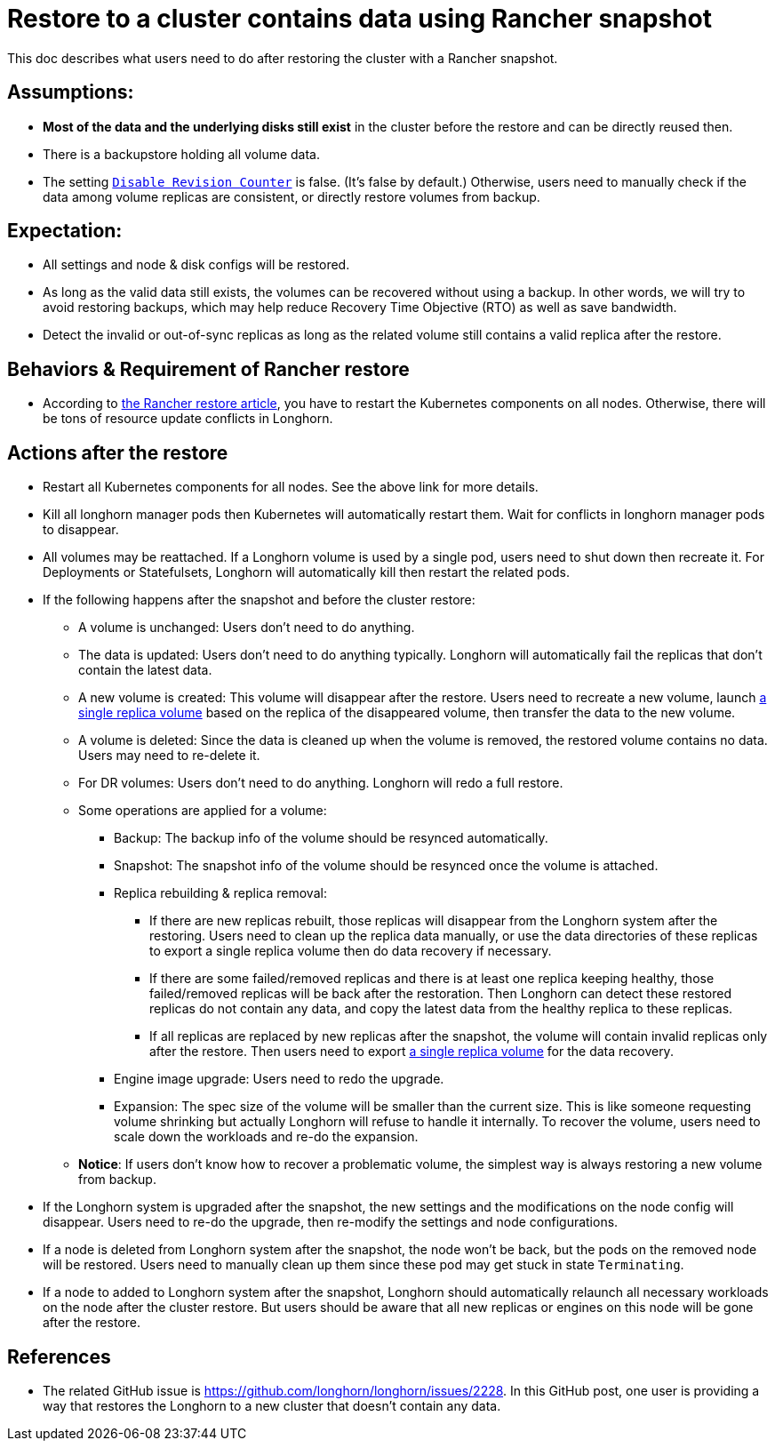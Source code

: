 = Restore to a cluster contains data using Rancher snapshot
:weight: 4
:current-version: {page-component-version}

This doc describes what users need to do after restoring the cluster with a Rancher snapshot.

== Assumptions:

* *Most of the data and the underlying disks still exist* in the cluster before the restore and can be directly reused then.
* There is a backupstore holding all volume data.
* The setting xref:references/settings.adoc#_disable_revision_counter[`Disable Revision Counter`] is false. (It's false by default.) Otherwise, users need to manually check if the data among volume replicas are consistent, or directly restore volumes from backup.

== Expectation:

* All settings and node & disk configs will be restored.
* As long as the valid data still exists, the volumes can be recovered without using a backup. In other words, we will try to avoid restoring backups, which may help reduce Recovery Time Objective (RTO) as well as save bandwidth.
* Detect the invalid or out-of-sync replicas as long as the related volume still contains a valid replica after the restore.

== Behaviors & Requirement of Rancher restore

* According to https://rancher.com/blog/2018/2018-05-30-recover-rancher-kubernetes-cluster-from-backup/[the Rancher restore article], you have to restart the Kubernetes components on all nodes. Otherwise, there will be tons of resource update conflicts in Longhorn.

== Actions after the restore

* Restart all Kubernetes components for all nodes. See the above link for more details.
* Kill all longhorn manager pods then Kubernetes will automatically restart them. Wait for conflicts in longhorn manager pods to disappear.
* All volumes may be reattached. If a Longhorn volume is used by a single pod, users need to shut down then recreate it. For Deployments or Statefulsets, Longhorn will automatically kill then restart the related pods.
* If the following happens after the snapshot and before the cluster restore:
 ** A volume is unchanged: Users don't need to do anything.
 ** The data is updated: Users don't need to do anything typically. Longhorn will automatically fail the replicas that don't contain the latest data.
 ** A new volume is created: This volume will disappear after the restore. Users need to recreate a new volume, launch xref:advanced-resources/data-recovery/export-from-replica.adoc[a single replica volume] based on the replica of the disappeared volume, then transfer the data to the new volume.
 ** A volume is deleted: Since the data is cleaned up when the volume is removed, the restored volume contains no data. Users may need to re-delete it.
 ** For DR volumes: Users don't need to do anything. Longhorn will redo a full restore.
 ** Some operations are applied for a volume:
  *** Backup: The backup info of the volume should be resynced automatically.
  *** Snapshot: The snapshot info of the volume should be resynced once the volume is attached.
  *** Replica rebuilding & replica removal:
   **** If there are new replicas rebuilt, those replicas will disappear from the Longhorn system after the restoring. Users need to clean up the replica data manually, or use the data directories of these replicas to export a single replica volume then do data recovery if necessary.
   **** If there are some failed/removed replicas and there is at least one replica keeping healthy, those failed/removed replicas will be back after the restoration. Then Longhorn can detect these restored replicas do not contain any data, and copy the latest data from the healthy replica to these replicas.
   **** If all replicas are replaced by new replicas after the snapshot, the volume will contain invalid replicas only after the restore. Then users need to export xref:advanced-resources/data-recovery/export-from-replica.adoc[a single replica volume] for the data recovery.
  *** Engine image upgrade: Users need to redo the upgrade.
  *** Expansion: The spec size of the volume will be smaller than the current size. This is like someone requesting volume shrinking but actually Longhorn will refuse to handle it internally. To recover the volume, users need to scale down the workloads and re-do the expansion.
 ** *Notice*: If users don't know how to recover a problematic volume, the simplest way is always restoring a new volume from backup.
* If the Longhorn system is upgraded after the snapshot, the new settings and the modifications on the node config will disappear. Users need to re-do the upgrade, then re-modify the settings and node configurations.
* If a node is deleted from Longhorn system after the snapshot, the node won't be back, but the pods on the removed node will be restored. Users need to manually clean up them since these pod may get stuck in state `Terminating`.
* If a node to added to Longhorn system after the snapshot, Longhorn should automatically relaunch all necessary workloads on the node after the cluster restore. But users should be aware that all new replicas or engines on this node will be gone after the restore.

== References

* The related GitHub issue is https://github.com/longhorn/longhorn/issues/2228.
In this GitHub post, one user is providing a way that restores the Longhorn to a new cluster that doesn't contain any data.
